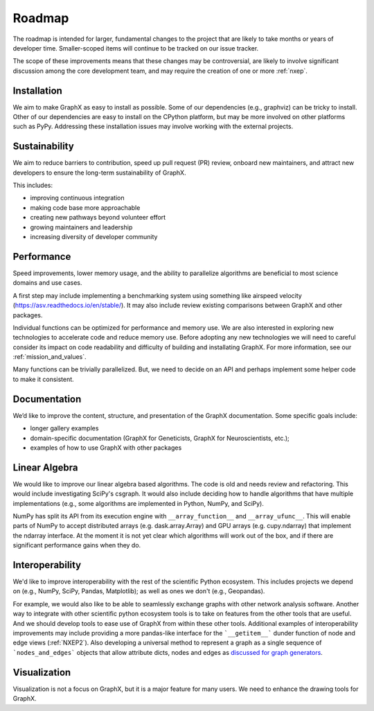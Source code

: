 =======
Roadmap
=======

The roadmap is intended for larger, fundamental changes to
the project that are likely to take months or years of developer time.
Smaller-scoped items will continue to be tracked on our issue tracker.

The scope of these improvements means that these changes may be
controversial, are likely to involve significant discussion
among the core development team, and may require the creation
of one or more :ref:`nxep`.

Installation
------------

We aim to make GraphX as easy to install as possible.
Some of our dependencies (e.g., graphviz) can be tricky to install.
Other of our dependencies are easy to install on the CPython platform, but
may be more involved on other platforms such as PyPy.
Addressing these installation issues may involve working with the external projects.

Sustainability
--------------

We aim to reduce barriers to contribution, speed up pull request (PR) review,
onboard new maintainers, and attract new developers to ensure the long-term
sustainability of GraphX.

This includes:

- improving continuous integration
- making code base more approachable
- creating new pathways beyond volunteer effort
- growing maintainers and leadership
- increasing diversity of developer community

Performance
-----------

Speed improvements, lower memory usage, and the ability to parallelize
algorithms are beneficial to most science domains and use cases.

A first step may include implementing a benchmarking system using something
like airspeed velocity (https://asv.readthedocs.io/en/stable/).
It may also include review existing comparisons between GraphX
and other packages.

Individual functions can be optimized for performance and memory use.
We are also interested in exploring new technologies to accelerate
code and reduce memory use.  Before adopting any new technologies
we will need to careful consider its impact on code readability
and difficulty of building and installating GraphX.
For more information, see our :ref:`mission_and_values`.

Many functions can be trivially parallelized.
But, we need to decide on an API and perhaps implement some
helper code to make it consistent.

Documentation
-------------

We’d like to improve the content, structure, and presentation of the GraphX
documentation. Some specific goals include:

- longer gallery examples
- domain-specific documentation (GraphX for Geneticists,
  GraphX for Neuroscientists, etc.);
- examples of how to use GraphX with other packages

Linear Algebra
--------------

We would like to improve our linear algebra based algorithms.
The code is old and needs review and refactoring.
This would include investigating SciPy's csgraph.
It would also include deciding how to handle algorithms that
have multiple implementations (e.g., some algorithms are implemented in Python,
NumPy, and SciPy).

NumPy has split its API from its execution engine with ``__array_function__`` and
``__array_ufunc__``. This will enable parts of NumPy to accept distributed arrays
(e.g. dask.array.Array) and GPU arrays (e.g. cupy.ndarray) that implement the
ndarray interface. At the moment it is not yet clear which algorithms will work
out of the box, and if there are significant performance gains when they do.

Interoperability
----------------

We'd like to improve interoperability with the rest of the scientific Python
ecosystem.
This includes projects we depend on (e.g., NumPy, SciPy, Pandas, Matplotlib);
as well as ones we don't (e.g., Geopandas).

For example, we would also like to be able to seamlessly exchange graphs with
other network analysis software.
Another way to integrate with other scientific python ecosystem tools is to
take on features from the other tools that are useful. And we should develop
tools to ease use of GraphX from within these other tools.
Additional examples of interoperability improvements may include providing a more
pandas-like interface for the ```__getitem__``` dunder function of node and
edge views (:ref:`NXEP2`).
Also developing a universal method to represent a graph as a single sequence of
```nodes_and_edges``` objects that allow attribute dicts, nodes and edges as
`discussed for graph generators
<https://github.com/graphx/graphx/issues/3036>`_.

Visualization
-------------

Visualization is not a focus on GraphX, but it is a major feature for
many users.
We need to enhance the drawing tools for GraphX.
